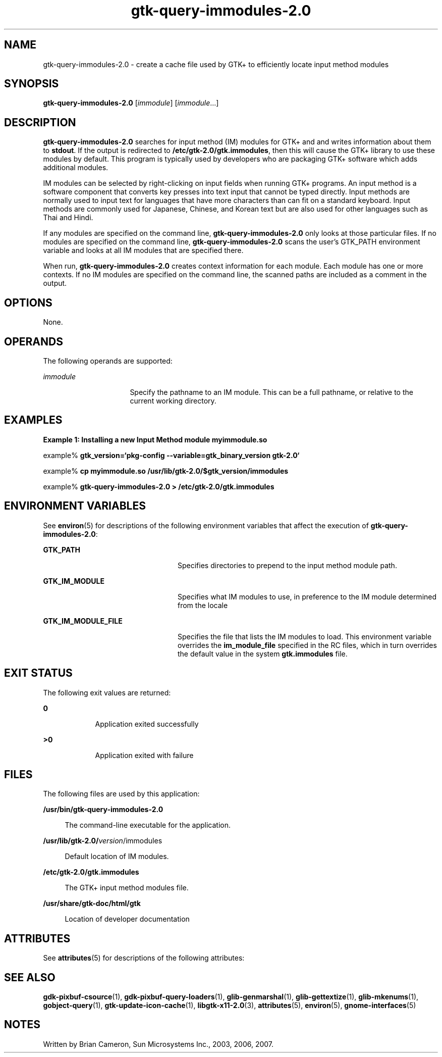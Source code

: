 '\" te
.TH gtk-query-immodules-2\&.0 1 "21 Oct 2007" "SunOS 5.11" "User Commands"
.SH "NAME"
gtk-query-immodules-2\&.0 \- create a cache file used by GTK+ to efficiently locate input method
modules
.SH "SYNOPSIS"
.PP
\fBgtk-query-immodules-2\&.0\fR [\fB\fIimmodule\fR\fR] [\fB\fIimmodule\fR\fR\&...]
.SH "DESCRIPTION"
.PP
\fBgtk-query-immodules-2\&.0\fR searches for input method (IM) modules for GTK+ and
and writes information about them to \fBstdout\fR\&.  If the output
is redirected to \fB/etc/gtk-2\&.0/gtk\&.immodules\fR, then this
will cause the GTK+ library to use these modules by default\&.  This program is
typically used by developers who are packaging GTK+ software which adds
additional modules\&.
.PP
IM modules can be selected by right-clicking on input fields when running GTK+
programs\&. An input method is a software component that converts key presses
into text input that cannot be typed directly\&. Input methods are normally
used to input text for languages that have more characters than can fit on
a standard keyboard\&. Input methods are commonly used for Japanese, Chinese,
and Korean text but are also used for other languages such as Thai and Hindi\&. 
.PP
If any modules are specified on the command line, \fBgtk-query-immodules-2\&.0\fR only
looks at those particular files\&. If no modules are specified on the command
line, \fBgtk-query-immodules-2\&.0\fR scans the user\&'s GTK_PATH environment variable
and looks at all IM modules that are specified there\&.
.PP
When run, \fBgtk-query-immodules-2\&.0\fR creates context information for each module\&.
Each module has one or more contexts\&. If no IM modules are specified on the
command line, the scanned paths are included as a comment in the output\&.
.SH "OPTIONS"
.PP
None\&.
.SH "OPERANDS"
.PP
The following operands are supported:
.sp
.ne 2
.mk
\fB\fB\fIimmodule\fR\fR\fR
.in +16n
.rt
Specify the pathname to an IM module\&. This can be a full pathname, or relative
to the current working directory\&.
.sp
.sp 1
.in -16n
.SH "EXAMPLES"
.PP
\fBExample 1: Installing a new Input Method module \fBmyimmodule\&.so\fR\fR
.PP
.PP
.nf
example% \fBgtk_version=`pkg-config --variable=gtk_binary_version gtk-2\&.0`\fR
.fi
.PP
.nf
example% \fBcp myimmodule\&.so \fB/usr/lib/gtk-2\&.0/$gtk_version/immodules\fR\fR
.fi
.PP
.nf
example% \fBgtk-query-immodules-2\&.0 > \fB/etc/gtk-2\&.0/gtk\&.immodules\fR\fR
.fi
.SH "ENVIRONMENT VARIABLES"
.PP
See
\fBenviron\fR(5)
for descriptions of the following environment variables that affect the
execution of \fBgtk-query-immodules-2\&.0\fR:
.sp
.ne 2
.mk
\fB\fBGTK_PATH\fR\fR
.in +24n
.rt
Specifies directories to prepend to the input method module path\&.
.sp
.sp 1
.in -24n
.sp
.ne 2
.mk
\fB\fBGTK_IM_MODULE\fR\fR
.in +24n
.rt
Specifies what IM modules to use, in preference to the IM module determined
from the locale
.sp
.sp 1
.in -24n
.sp
.ne 2
.mk
\fB\fBGTK_IM_MODULE_FILE\fR\fR
.in +24n
.rt
Specifies the file that lists the IM modules to load\&. This environment variable
overrides the \fBim_module_file\fR specified in the RC files,
which in turn overrides the default value in the system
\fBgtk\&.immodules\fR file\&.
.sp
.sp 1
.in -24n
.SH "EXIT STATUS"
.PP
The following exit values are returned:
.sp
.ne 2
.mk
\fB\fB0\fR\fR
.in +9n
.rt
Application exited successfully
.sp
.sp 1
.in -9n
.sp
.ne 2
.mk
\fB\fB>0\fR\fR
.in +9n
.rt
Application exited with failure
.sp
.sp 1
.in -9n
.SH "FILES"
.PP
The following files are used by this application:
.sp
.ne 2
.mk
\fB\fB/usr/bin/gtk-query-immodules-2\&.0\fR\fR
.sp .6
.in +4
The command-line executable for the application\&.
.sp
.sp 1
.in -4
.sp
.ne 2
.mk
\fB\fB/usr/lib/gtk-2\&.0/\fIversion\fR/immodules\fR\fR
.sp .6
.in +4
Default location of IM modules\&.
.sp
.sp 1
.in -4
.sp
.ne 2
.mk
\fB\fB/etc/gtk-2\&.0/gtk\&.immodules\fR\fR
.sp .6
.in +4
The GTK+ input method modules file\&.
.sp
.sp 1
.in -4
.sp
.ne 2
.mk
\fB\fB/usr/share/gtk-doc/html/gtk\fR\fR
.sp .6
.in +4
Location of developer documentation
.sp
.sp 1
.in -4
.SH "ATTRIBUTES"
.PP
See
\fBattributes\fR(5)
for descriptions of the following attributes:
.sp
.TS
tab() allbox;
cw(2.750000i)| cw(2.750000i)
lw(2.750000i)| lw(2.750000i).
ATTRIBUTE TYPEATTRIBUTE VALUE
Availabilitylibrary/desktop/gtk2
Interface stabilityCommitted
.TE
.sp
.SH "SEE ALSO"
.PP
\fBgdk-pixbuf-csource\fR(1),
\fBgdk-pixbuf-query-loaders\fR(1),
\fBglib-genmarshal\fR(1),
\fBglib-gettextize\fR(1),
\fBglib-mkenums\fR(1),
\fBgobject-query\fR(1),
\fBgtk-update-icon-cache\fR(1),
\fBlibgtk-x11-2\&.0\fR(3),
\fBattributes\fR(5),
\fBenviron\fR(5),
\fBgnome-interfaces\fR(5)
.SH "NOTES"
.PP
Written by Brian Cameron, Sun Microsystems Inc\&., 2003, 2006, 2007\&.
...\" created by instant / solbook-to-man, Thu 20 Mar 2014, 02:30
...\" LSARC 2001/384 Gtk+ 2.0 / glib 2.0
...\" LSARC 2001/781 location of GTK/Glib
...\" PSARC 2001/804 GTK/Glib becomes Contracted External
